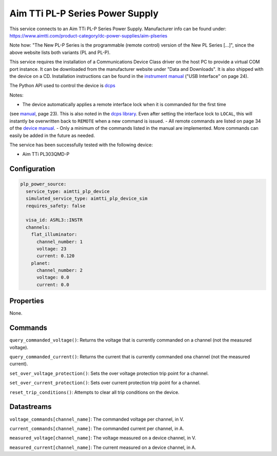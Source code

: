 Aim TTi PL-P Series Power Supply
================================
This service connects to an Aim TTi PL-P Series Power Supply. Manufacturer info can be found under: `https://www.aimtti.com/product-category/dc-power-supplies/aim-plseries <https://www.aimtti.com/product-category/dc-power-supplies/aim-plseries>`_

Note how: "The New PL-P Series is the programmable (remote control) version of the New PL Series [...]", since the above
website lists both variants (PL and PL-P).

This service requires the installation of a Communications Device Class driver on the
host PC to provide a virtual COM port instance. It can be downloaded from the manufacturer website under "Data
and Downloads". It is also shipped with the device on a CD. Installation instructions can be found in the `instrument manual <https://resources.aimtti.com/manuals/New_PL+PL-P_Series_Instruction_Manual-Iss18.pdf>`_ ("USB Interface" on page 24).

The Python API used to control the device is `dcps <https://github.com/sgoadhouse/dcps>`_

Notes:

- The device automatically applies a remote interface lock when it is commanded for the first time
(see `manual <https://resources.aimtti.com/manuals/New_PL+PL-P_Series_Instruction_Manual-Iss18.pdf>`_, page 23).
This is also noted in the `dcps library <https://github.com/sgoadhouse/dcps/blob/afbe687236bfa6176240e26790dd26b6c395b515/dcps/AimTTiPLP.py#L85>`_.
Even after setting the interface lock to ``LOCAL``, this will instantly be overwritten back to ``REMOTE`` when a new command is issued.
- All remote commands are listed on page 34 of the `device manual <https://resources.aimtti.com/manuals/New_PL+PL-P_Series_Instruction_Manual-Iss18.pdf>`_.
- Only a minimum of the commands listed in the manual are implemented. More commands can easily be added in the future as needed.

The service has been successfully tested with the following device:

- Aim TTi PL303QMD-P

Configuration
-------------

.. code-block:: YAML

    plp_power_source:
      service_type: aimtti_plp_device
      simulated_service_type: aimtti_plp_device_sim
      requires_safety: false

      visa_id: ASRL3::INSTR
      channels:
        flat_illuminator:
          channel_number: 1
          voltage: 23
          current: 0.120
        planet:
          channel_number: 2
          voltage: 0.0
          current: 0.0

Properties
----------
None.

Commands
--------
``query_commanded_voltage()``: Returns the voltage that is currently commanded on a channel (not the measured voltage).

``query_commanded_current()``: Returns the current that is currently commanded ona channel (not the measured current).

``set_over_voltage_protection()``: Sets the over voltage protection trip point for a channel.

``set_over_current_protection()``: Sets over current protection trip point for a channel.

``reset_trip_conditions()``: Attempts to clear all trip conditions on the device.

Datastreams
-----------
``voltage_commands[channel_name]``: The commanded voltage per channel, in V.

``current_commands[channel_name]``: The commanded current per channel, in A.

``measured_voltage[channel_name]``: The voltage measured on a device channel, in V.

``measured_current[channel_name]``: The current measured on a device channel, in A.
